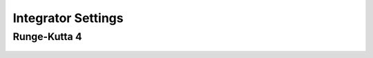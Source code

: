 
Integrator Settings
#############################

Runge-Kutta 4
-------------

  .. tabs::

       .. tab:: Python

        .. toggle-header:: 
           :header: Required **Show/Hide**

           .. literalinclude:: /_src_snippets/simulation/integrator_setup/req_integrator_setup.py
              :language: python

        .. literalinclude:: /_src_snippets/simulation/integrator_setup/runge_kutta_4.py
           :language: python

        .. toggle-header:: 
         :header: Required after **Show/Hide**

         .. literalinclude:: /_src_snippets/simulation/integrator_setup/req_integrator_setup_after.py
            :language: python

       .. tab:: C++
